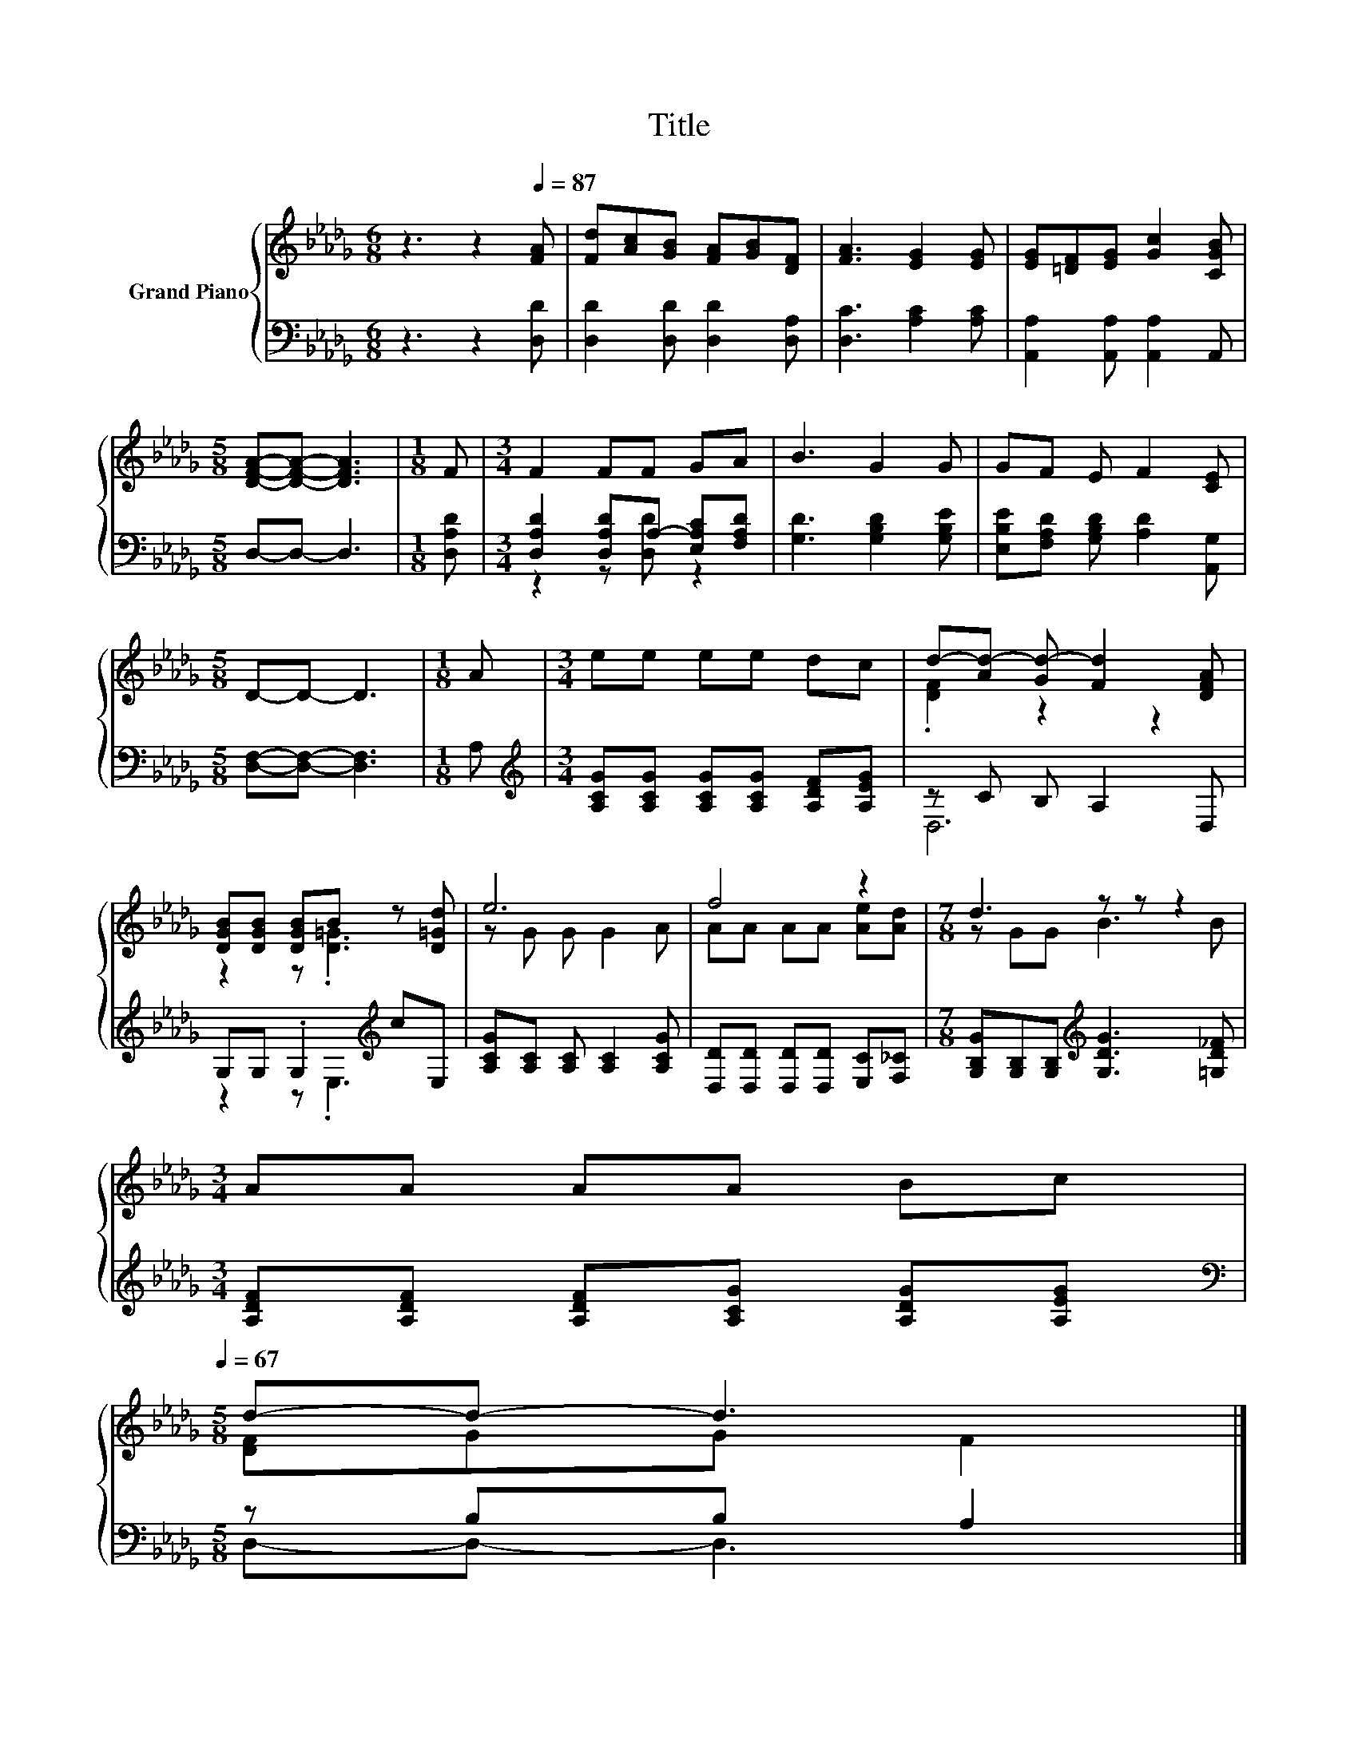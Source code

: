 X:1
T:Title
%%score { ( 1 4 ) | ( 2 3 ) }
L:1/8
M:6/8
K:Db
V:1 treble nm="Grand Piano"
V:4 treble 
V:2 bass 
V:3 bass 
V:1
 z3 z2[Q:1/4=87] [FA] | [Fd][Ac][GB] [FA][GB][DF] | [FA]3 [EG]2 [EG] | [EG][=DF][EG] [Gc]2 [CGB] | %4
[M:5/8] [DFA]-[DFA]- [DFA]3 |[M:1/8] F |[M:3/4] F2 FF GA | B3 G2 G | GF E F2 [CE] | %9
[M:5/8] D-D- D3 |[M:1/8] A |[M:3/4] ee ee dc | d-[Ad-] [Gd-] [Fd]2 [DFA] | %13
 [DGB][DGB] [DGB]B z [D=Gd] | e6 | f4 z2 |[M:7/8] d3 z z z2 | %17
[M:3/4] AA AA Bc[Q:1/4=86][Q:1/4=84][Q:1/4=83][Q:1/4=82][Q:1/4=81][Q:1/4=79][Q:1/4=78][Q:1/4=77][Q:1/4=75][Q:1/4=74][Q:1/4=73][Q:1/4=72][Q:1/4=70][Q:1/4=69][Q:1/4=68][Q:1/4=67] | %18
[M:5/8] d-d- d3 |] %19
V:2
 z3 z2 [D,D] | [D,D]2 [D,D] [D,D]2 [D,A,] | [D,C]3 [A,C]2 [A,C] | [A,,A,]2 [A,,A,] [A,,A,]2 A,, | %4
[M:5/8] D,-D,- D,3 |[M:1/8] [D,A,D] |[M:3/4] [D,A,D]2 [D,A,D]A,- [E,A,C][F,A,D] | %7
 [G,D]3 [G,B,D]2 [G,B,E] | [E,B,E][F,A,D] [G,B,D] [A,D]2 [A,,G,] |[M:5/8] [D,F,]-[D,F,]- [D,F,]3 | %10
[M:1/8] A, |[M:3/4][K:treble] [A,CG][A,CG] [A,CG][A,CG] [A,DF][A,EG] | z C B, A,2 D, | %13
 G,G, .G,2[K:treble] cE, | [A,CG][A,C] [A,C] [A,C]2 [A,CG] | [D,D][D,D] [D,D][D,D] [E,C][F,_C] | %16
[M:7/8] [G,B,G][G,B,][G,B,][K:treble] [G,DG]3 [=G,D_F] | %17
[M:3/4] [A,DF][A,DF] [A,DF][A,CG] [A,DG][A,EG] |[M:5/8][K:bass] z B,B, A,2 |] %19
V:3
 x6 | x6 | x6 | x6 |[M:5/8] x5 |[M:1/8] x |[M:3/4] z2 z [D,D] z2 | x6 | x6 |[M:5/8] x5 |[M:1/8] x | %11
[M:3/4][K:treble] x6 | D,6 | z2 z .E,3[K:treble] | x6 | x6 |[M:7/8] x3[K:treble] x4 |[M:3/4] x6 | %18
[M:5/8][K:bass] D,-D,- D,3 |] %19
V:4
 x6 | x6 | x6 | x6 |[M:5/8] x5 |[M:1/8] x |[M:3/4] x6 | x6 | x6 |[M:5/8] x5 |[M:1/8] x | %11
[M:3/4] x6 | .[DF]2 z2 z2 | z2 z .[D=G]3 | z G G G2 A | AA AA [Ae][Ad] |[M:7/8] z GG B3 B | %17
[M:3/4] x6 |[M:5/8] [DF]GG F2 |] %19

